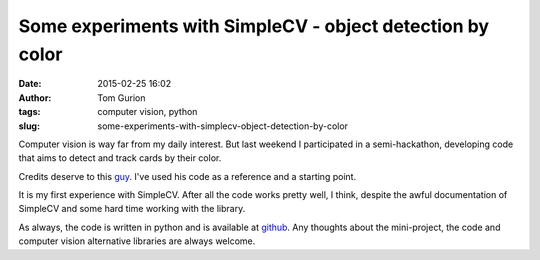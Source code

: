 Some experiments with SimpleCV - object detection by color
##########################################################
:date: 2015-02-25 16:02
:author: Tom Gurion
:tags: computer vision, python
:slug: some-experiments-with-simplecv-object-detection-by-color

Computer vision is way far from my daily interest. But last weekend I
participated in a semi-hackathon, developing code that aims to detect
and track cards by their color.

.. raw:: html

   <div style="text-align: center;">

.. raw:: html

   <div style="text-align: left;">

.. raw:: html

   </div>

.. raw:: html

   <div style="text-align: left;">

Credits deserve to this
`guy <https://www.youtube.com/watch?v=jihxqg3kr-g>`__. I've used his
code as a reference and a starting point.

.. raw:: html

   </div>

.. raw:: html

   <div style="text-align: left;">

It is my first experience with SimpleCV. After all the code works pretty
well, I think, despite the awful documentation of SimpleCV and some hard
time working with the library.

.. raw:: html

   </div>

.. raw:: html

   <div style="text-align: left;">

As always, the code is written in python and is available
at \ `github <https://github.com/Nagasaki45/cards-tracker>`__. Any
thoughts about the mini-project, the code and computer vision
alternative libraries are always welcome.

.. raw:: html

   </div>

.. raw:: html

   </div>

.. raw:: html

   </p>

